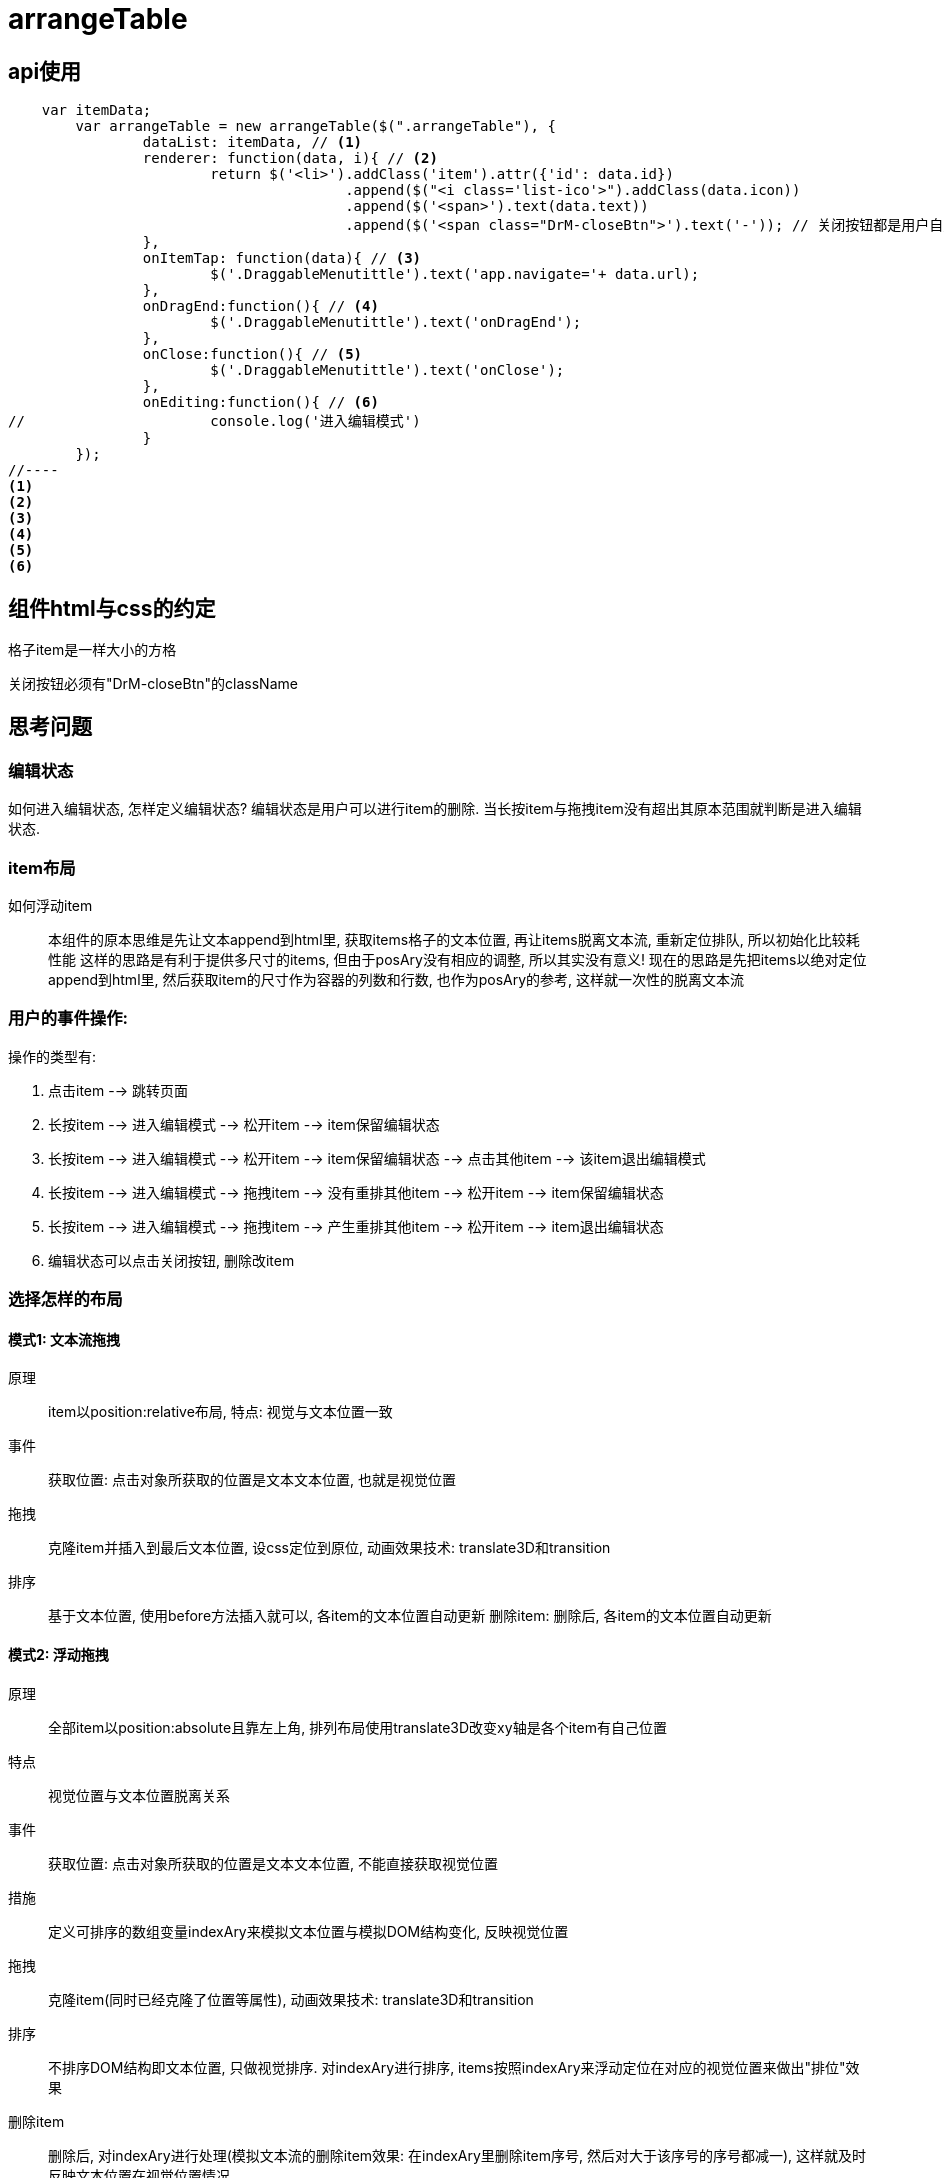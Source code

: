 = arrangeTable

== api使用

[source, javascript]
//----
    var itemData;
	var arrangeTable = new arrangeTable($(".arrangeTable"), {
		dataList: itemData, // <1>
		renderer: function(data, i){ // <2>
			return $('<li>').addClass('item').attr({'id': data.id})
					.append($("<i class='list-ico'>").addClass(data.icon))
					.append($('<span>').text(data.text))
					.append($('<span class="DrM-closeBtn">').text('-')); // 关闭按钮都是用户自定义的,
		},
		onItemTap: function(data){ // <3>
			$('.DraggableMenutittle').text('app.navigate='+ data.url);
		},
		onDragEnd:function(){ // <4>
			$('.DraggableMenutittle').text('onDragEnd');
		},
		onClose:function(){ // <5>
			$('.DraggableMenutittle').text('onClose');
		},
		onEditing:function(){ // <6>
//			console.log('进入编辑模式')
		}
	});
//----
<1>
<2>
<3>
<4>
<5>
<6>


== 组件html与css的约定

格子item是一样大小的方格

关闭按钮必须有"DrM-closeBtn"的className

== 思考问题

=== 编辑状态

如何进入编辑状态, 怎样定义编辑状态?
编辑状态是用户可以进行item的删除.
当长按item与拖拽item没有超出其原本范围就判断是进入编辑状态.

=== item布局

如何浮动item::
 本组件的原本思维是先让文本append到html里, 获取items格子的文本位置, 再让items脱离文本流, 重新定位排队, 所以初始化比较耗性能
 这样的思路是有利于提供多尺寸的items, 但由于posAry没有相应的调整, 所以其实没有意义!
 现在的思路是先把items以绝对定位append到html里, 然后获取item的尺寸作为容器的列数和行数, 也作为posAry的参考, 这样就一次性的脱离文本流

=== 用户的事件操作:

操作的类型有:

. 点击item --> 跳转页面
. 长按item --> 进入编辑模式 --> 松开item --> item保留编辑状态
. 长按item --> 进入编辑模式 --> 松开item --> item保留编辑状态 --> 点击其他item --> 该item退出编辑模式
. 长按item --> 进入编辑模式 --> 拖拽item --> 没有重排其他item --> 松开item --> item保留编辑状态
. 长按item --> 进入编辑模式 --> 拖拽item --> 产生重排其他item --> 松开item --> item退出编辑状态
. 编辑状态可以点击关闭按钮, 删除改item

=== 选择怎样的布局

==== 模式1: 文本流拖拽

原理::
item以position:relative布局,
特点: 视觉与文本位置一致
事件::
获取位置:
点击对象所获取的位置是文本文本位置, 也就是视觉位置
拖拽::
克隆item并插入到最后文本位置, 设css定位到原位, 动画效果技术: translate3D和transition
排序::
基于文本位置, 使用before方法插入就可以, 各item的文本位置自动更新
删除item:
删除后, 各item的文本位置自动更新

==== 模式2: 浮动拖拽

原理::
全部item以position:absolute且靠左上角, 排列布局使用translate3D改变xy轴是各个item有自己位置
特点:: 视觉位置与文本位置脱离关系
事件::
获取位置:
点击对象所获取的位置是文本文本位置, 不能直接获取视觉位置
措施::
定义可排序的数组变量indexAry来模拟文本位置与模拟DOM结构变化, 反映视觉位置
拖拽::
克隆item(同时已经克隆了位置等属性), 动画效果技术: translate3D和transition
排序::
不排序DOM结构即文本位置, 只做视觉排序. 对indexAry进行排序, items按照indexAry来浮动定位在对应的视觉位置来做出"排位"效果
删除item::
删除后, 对indexAry进行处理(模拟文本流的删除item效果: 在indexAry里删除item序号, 然后对大于该序号的序号都减一), 这样就及时反映文本位置在视觉位置情况

== 心得:
. 多重兼容模式对于缺乏经验来说是挑战, 可能混乱了视线, 所以建议先做最优性能的, 最后才兼容
. 多缓存变量(原型变量), 多是不合理的
. 以触控点的文档坐标减去container的文档坐标, 来获取触控点相对于container的坐标是不准确的, 错误情况:缩放屏幕, 原因: 触控点与container的文档坐标获取原理不同??
. 设计过程, 分获取数据与渲染画面, 触发事件

 思考空间:
 uiTarget的缓存是保存currentGridIndex还是currentGridPos, 考虑到reorder只关心currentGridIndex与floatGridIndex, 但得益于gridPosAry, 可以以pos直接获取index, 或以index直接获取pos

. 重要修改

 拖动的单位不再以li为单位, 会以li里的内容wrap"div".addClass(li.class), 以这div为拖动的对象, 而且是基于position:relative的模式
这样就可以避免了复制模式, 也可以避免bug:container的尺寸变化, 有利于setCSS的三种模式的统一位置(不再担心降级方法的css({"left":??}))的特殊处理,
这是因为, 原来clone的情况, 必须要cloneItem先改变css的坐标位置, 这样使得setCSS的三种模式里translate是基于改变后的css坐标, 而降级方案还是基于原来未改变的css坐标
这样的话, animateslide的情况也可以
但这不能实现, 因为拖动的item不能有基础坐标参考点的变化, 不然就更加复杂了


== 优化历程

* 一开始我是以思考效果, 做出效果的逻辑, 并挂靠在jQuery.prototype
* 升阶历程
    ** 应该从使用者的角度触发去思考, 以提供什么api为开始
    ** 组件的不应该以效果为主导, 应该以逻辑为主导
    ** 一开始我选择了多种实现方式, position:relative与absolute都有做, 后来选择absolute, 完全清理relative, 理由是项目是移动端就不考虑低端浏览器
    ** 审查代码, 去掉多余的代码, 简洁 // 这一步其实每一步都有做
    ** 类, 已实例对象来使用, 提高代码复用性
    ** 变量命名, 更加的语义化, 私有变量使用下划线开头
    ** 思考设计错误:
        *** 拖拽的item应该就是原item, 不用复制副本作为拖拽的对象
    ** 减少变量, 能不用的变量尽量废除
        *** 统一touchItem, dragItem, reorderItem都为$target变量
        *** 研究status应用: 没有需要保留的状态, 使用$editingItem的有无表示isEditing
        *** 不使用ghostItem, 暂时没有需要
    ** 使用css3提供动画性能, 使用rAF来提供渲染性能
    ** css3的兼容问题, 我再写一个可以复用的cssProp组件来处理, 之后使用其的api来执行动画就好了
        *** cssProp在页面初始化时检测移动端的兼容前缀: touchstart, -webkit等等, 选择transform方法的兼容方法
        *** 取代本组件原方法_applyTransition/ _disableTransition/ _setPosition/ _setProps/ _page
    ** 解耦方法, 更好的阅读性
        *** 分离UiTarget作为一个方法集合, 用于负责items的定位, 重排, 获取视觉位置的方法集合
        *** 分离UiItems作为一个方法集合, 用于负责拖拽对象的拖拽定位, 放大, 归位等等的方法集合
    ** 使用新方法transitionEnd的方法

== 改进空间:
 1. 兼容转屏
 2. 要对uiItems, uiTarget重新审查构想

